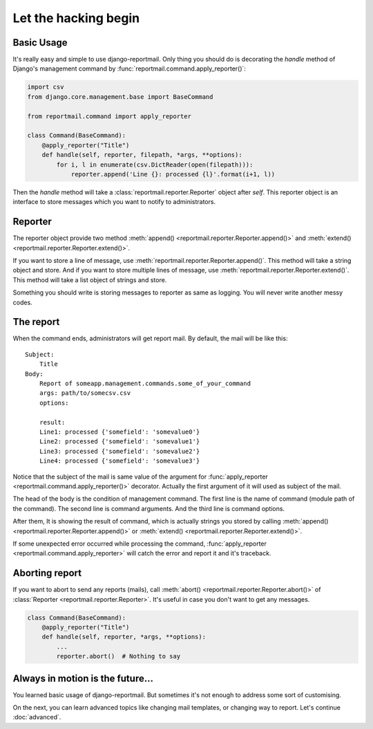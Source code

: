 Let the hacking begin
=====================

Basic Usage
-----------

It's really easy and simple to use django-reportmail.
Only thing you should do is decorating the `handle` method of Django's management command
by :func:`reportmail.command.apply_reporter()`:

.. code-block:: python

    import csv
    from django.core.management.base import BaseCommand

    from reportmail.command import apply_reporter

    class Command(BaseCommand):
        @apply_reporter("Title")
        def handle(self, reporter, filepath, *args, **options):
            for i, l in enumerate(csv.DictReader(open(filepath))):
                reporter.append('Line {}: processed {l}'.format(i+1, l))


Then the `handle` method will take a :class:`reportmail.reporter.Reporter` object after `self`.
This reporter object is an interface to store messages which you want to notify to administrators.

Reporter
--------

The reporter object provide two method :meth:`append() <reportmail.reporter.Reporter.append()>`
and :meth:`extend() <reportmail.reporter.Reporter.extend()>`.

If you want to store a line of message, use :meth:`reportmail.reporter.Reporter.append()`.
This method will take a string object and store.
And if you want to store multiple lines of message, use :meth:`reportmail.reporter.Reporter.extend()`.
This method will take a list object of strings and store.

Something you should write is storing messages to reporter as same as logging.
You will never write another messy codes.

The report
----------

When the command ends, administrators will get report mail.
By default, the mail will be like this::

    Subject:
        Title
    Body:
        Report of someapp.management.commands.some_of_your_command
        args: path/to/somecsv.csv
        options:

        result:
        Line1: processed {'somefield': 'somevalue0'}
        Line2: processed {'somefield': 'somevalue1'}
        Line3: processed {'somefield': 'somevalue2'}
        Line4: processed {'somefield': 'somevalue3'}

Notice that the subject of the mail is same value of the argument
for :func:`apply_reporter <reportmail.command.apply_reporter()>` decorator.
Actually the first argument of it will used as subject of the mail.

The head of the body is the condition of management command.
The first line is the name of command (module path of the command).
The second line is command arguments. And the third line is command options.

After them, It is showing the result of command, which is actually strings
you stored by calling :meth:`append() <reportmail.reporter.Reporter.append()>`
or :meth:`extend() <reportmail.reporter.Reporter.extend()>`.

If some unexpected error occurred while processing the command,
:func:`apply_reporter <reportmail.command.apply_reporter>` will catch the error and report it and it's traceback.

Aborting report
---------------

If you want to abort to send any reports (mails),
call :meth:`abort() <reportmail.reporter.Reporter.abort()>` of :class:`Reporter <reportmail.reporter.Reporter>`.
It's useful in case you don't want to get any messages.

.. code-block:: python

    class Command(BaseCommand):
        @apply_reporter("Title")
        def handle(self, reporter, *args, **options):
            ...
            reporter.abort()  # Nothing to say


Always in motion is the future...
---------------------------------

You learned basic usage of django-reportmail.
But sometimes it's not enough to address some sort of customising.

On the next, you can learn advanced topics like changing mail templates, or changing way to report.
Let's continue :doc:`advanced`.
